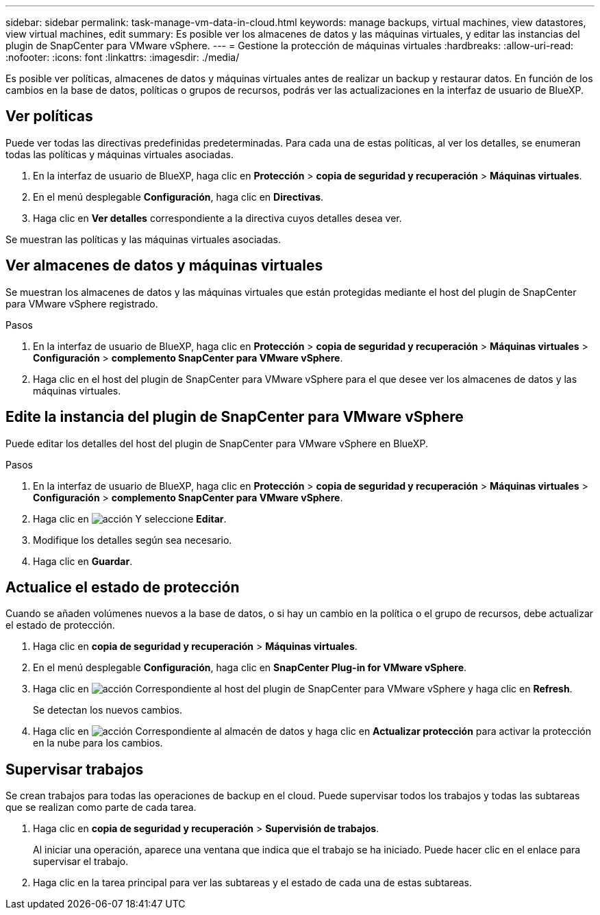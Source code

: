 ---
sidebar: sidebar 
permalink: task-manage-vm-data-in-cloud.html 
keywords: manage backups, virtual machines, view datastores, view virtual machines, edit 
summary: Es posible ver los almacenes de datos y las máquinas virtuales, y editar las instancias del plugin de SnapCenter para VMware vSphere. 
---
= Gestione la protección de máquinas virtuales
:hardbreaks:
:allow-uri-read: 
:nofooter: 
:icons: font
:linkattrs: 
:imagesdir: ./media/


[role="lead"]
Es posible ver políticas, almacenes de datos y máquinas virtuales antes de realizar un backup y restaurar datos. En función de los cambios en la base de datos, políticas o grupos de recursos, podrás ver las actualizaciones en la interfaz de usuario de BlueXP.



== Ver políticas

Puede ver todas las directivas predefinidas predeterminadas. Para cada una de estas políticas, al ver los detalles, se enumeran todas las políticas y máquinas virtuales asociadas.

. En la interfaz de usuario de BlueXP, haga clic en *Protección* > *copia de seguridad y recuperación* > *Máquinas virtuales*.
. En el menú desplegable *Configuración*, haga clic en *Directivas*.
. Haga clic en *Ver detalles* correspondiente a la directiva cuyos detalles desea ver.


Se muestran las políticas y las máquinas virtuales asociadas.



== Ver almacenes de datos y máquinas virtuales

Se muestran los almacenes de datos y las máquinas virtuales que están protegidas mediante el host del plugin de SnapCenter para VMware vSphere registrado.

.Pasos
. En la interfaz de usuario de BlueXP, haga clic en *Protección* > *copia de seguridad y recuperación* > *Máquinas virtuales* > *Configuración* > *complemento SnapCenter para VMware vSphere*.
. Haga clic en el host del plugin de SnapCenter para VMware vSphere para el que desee ver los almacenes de datos y las máquinas virtuales.




== Edite la instancia del plugin de SnapCenter para VMware vSphere

Puede editar los detalles del host del plugin de SnapCenter para VMware vSphere en BlueXP.

.Pasos
. En la interfaz de usuario de BlueXP, haga clic en *Protección* > *copia de seguridad y recuperación* > *Máquinas virtuales* > *Configuración* > *complemento SnapCenter para VMware vSphere*.
. Haga clic en image:icon-action.png["acción"] Y seleccione *Editar*.
. Modifique los detalles según sea necesario.
. Haga clic en *Guardar*.




== Actualice el estado de protección

Cuando se añaden volúmenes nuevos a la base de datos, o si hay un cambio en la política o el grupo de recursos, debe actualizar el estado de protección.

. Haga clic en *copia de seguridad y recuperación* > *Máquinas virtuales*.
. En el menú desplegable *Configuración*, haga clic en *SnapCenter Plug-in for VMware vSphere*.
. Haga clic en image:icon-action.png["acción"] Correspondiente al host del plugin de SnapCenter para VMware vSphere y haga clic en *Refresh*.
+
Se detectan los nuevos cambios.

. Haga clic en image:icon-action.png["acción"] Correspondiente al almacén de datos y haga clic en *Actualizar protección* para activar la protección en la nube para los cambios.




== Supervisar trabajos

Se crean trabajos para todas las operaciones de backup en el cloud. Puede supervisar todos los trabajos y todas las subtareas que se realizan como parte de cada tarea.

. Haga clic en *copia de seguridad y recuperación* > *Supervisión de trabajos*.
+
Al iniciar una operación, aparece una ventana que indica que el trabajo se ha iniciado. Puede hacer clic en el enlace para supervisar el trabajo.

. Haga clic en la tarea principal para ver las subtareas y el estado de cada una de estas subtareas.

